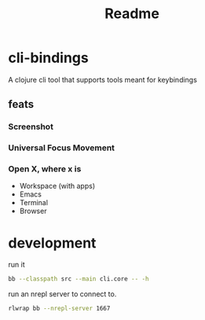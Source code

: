 #+TITLE: Readme

* cli-bindings

A clojure cli tool that supports tools meant for keybindings

** feats
*** Screenshot
*** Universal Focus Movement
*** Open X, where x is
- Workspace (with apps)
- Emacs
- Terminal
- Browser

* development
run it

#+BEGIN_SRC zsh
bb --classpath src --main cli.core -- -h
#+END_SRC

run an nrepl server to connect to.

#+BEGIN_SRC zsh
rlwrap bb --nrepl-server 1667
#+END_SRC
